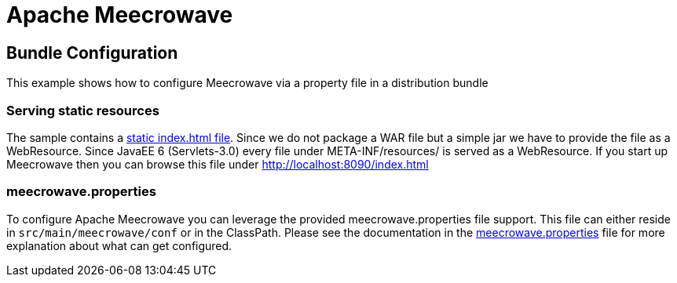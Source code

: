 = Apache Meecrowave

== Bundle Configuration

This example shows how to configure Meecrowave via a property file in a distribution bundle

=== Serving static resources
The sample contains a link:src/main/resources/META-INF/resources/index.html[static index.html file].
Since we do not package a WAR file but a simple jar we have to provide the file as a WebResource.
Since JavaEE 6 (Servlets-3.0) every file under META-INF/resources/ is served as a WebResource.
If you start up Meecrowave then you can browse this file under http://localhost:8090/index.html

=== meecrowave.properties
To configure Apache Meecrowave you can leverage the provided meecrowave.properties file support.
This file can either reside in `src/main/meecrowave/conf` or in the ClassPath.
Please see the documentation in the link:src/main/resources/meecrowave.properties[meecrowave.properties] file for more explanation about what can get configured.

